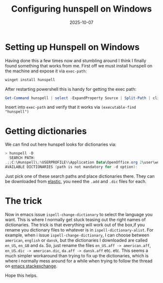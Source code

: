 #+TITLE: Configuring hunspell on Windows
#+DATE: 2025-10-07
#+DRAFT: false

* Setting up Hunspell on Windows
Having done this a few times now and stumbling around I think I finally found something that works from me.
First off we must install hunspell on the machine and expose it via ~exec-path~:
#+begin_src powershell
  winget install hunspell
#+end_src
After restarting powershell this is handy for getting the exec path:
#+begin_src powershell
Get-Command hunspell | select -ExpandProperty Source | Split-Path | clip
#+end_src
Insert into ~exec-path~ and verify that it works via ~(executable-find "hunspell")~

* Getting dictionaries
We can find out here hunspell looks for dictionaries via:
#+begin_src powershell
> hunspell -D
  SEARCH PATH:
.;;C:\Hunspell\;%USERPROFILE%\Application Data\OpenOffice.org 2\user\wordbook;C:\Program files\OpenOffice.org 2.4\share\dict\ooo\;C:\Program files\OpenOffice.org 2.3\share\dict\ooo\;C:\Program files\OpenOffice.org 2.2\share\dict\ooo\;C:\Program files\OpenOffice.org 2.1\share\dict\ooo\;C:\Program files\OpenOffice.org 2.0\share\dict\ooo\
AVAILABLE DICTIONARIES (path is not mandatory for -d option):
#+end_src

Just pick one of these search paths and place dictionaries there.
They can be downloaded from [[https://github.com/elastic/hunspell/tree/master/dicts][elastic]], you need the ~.add~ and ~.dic~ files for each.

* The trick
Now in emacs issue ~ispell-change-dictionary~ to select the language you want.
This is where I normally get stuck teasing out the right names of dictionaries.
The trick is that everything will work out of the box,if you rename you dictionary files to whatever is in ~ispell-dictionary-alist~.
For example, when i issue ~ispell-change-dictionary~, I can choose between ~american~, ~english~ or ~dansk~, but the dictionaries I downloaded are called ~en_US~, ~en_GB~ and ~da~.
So, just rename the files ~en_US.aff -> american.aff~, ~en_US.dic -> american.dic~, ~da.aff -> dansk.aff~ etc. etc. This seems a much simpler workaround than trying to fix up the dictionaries, which is where i normally mess around for a while when trying to follow the thread on [[https://emacs.stackexchange.com/questions/14952/how-do-i-set-up-hunspell-on-a-windows-pc][emacs stackexchange]].

Hope this helps.